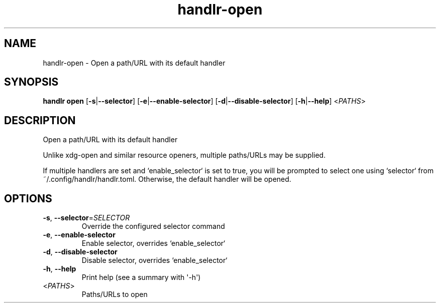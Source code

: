 .ie \n(.g .ds Aq \(aq
.el .ds Aq '
.TH handlr-open 1  "open " 
.SH NAME
handlr\-open \- Open a path/URL with its default handler
.SH SYNOPSIS
\fBhandlr open\fR [\fB\-s\fR|\fB\-\-selector\fR] [\fB\-e\fR|\fB\-\-enable\-selector\fR] [\fB\-d\fR|\fB\-\-disable\-selector\fR] [\fB\-h\fR|\fB\-\-help\fR] <\fIPATHS\fR> 
.SH DESCRIPTION
Open a path/URL with its default handler
.PP
Unlike xdg\-open and similar resource openers, multiple paths/URLs may be supplied.
.PP
If multiple handlers are set and `enable_selector` is set to true, you will be prompted to select one using `selector` from ~/.config/handlr/handlr.toml. Otherwise, the default handler will be opened.
.SH OPTIONS
.TP
\fB\-s\fR, \fB\-\-selector\fR=\fISELECTOR\fR
Override the configured selector command
.TP
\fB\-e\fR, \fB\-\-enable\-selector\fR
Enable selector, overrides `enable_selector`
.TP
\fB\-d\fR, \fB\-\-disable\-selector\fR
Disable selector, overrides `enable_selector`
.TP
\fB\-h\fR, \fB\-\-help\fR
Print help (see a summary with \*(Aq\-h\*(Aq)
.TP
<\fIPATHS\fR>
Paths/URLs to open
